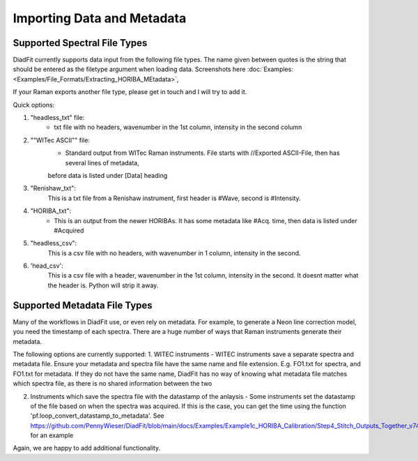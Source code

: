 ================
Importing Data and Metadata
================


Supported Spectral File Types
==================================
DiadFit currently supports data input from the following file types. The name given between quotes is the string that should be entered as the filetype argument when loading data.
Screenshots here :doc:`Examples: <Examples/File_Formats/Extracting_HORIBA_MEtadata>`,


If your Raman exports another file type, please get in touch and I will try to add it.

Quick options:

1. "headless_txt" file:
    - txt file with no headers, wavenumber in the 1st column, intensity in the second column

2. ""WITec ASCII"" file:
    - Standard output from WITec Raman instruments. File starts with //Exported ASCII-File, then has several lines of metadata,
    before data is listed under [Data] heading

3. "Renishaw_txt":
    This is a txt file from a Renishaw instrument, first header is #Wave, second is #Intensity.

4. "HORIBA_txt":
    - This is an output from the newer HORIBAs. It has some metadata like #Acq. time, then data is listed under #Acquired

5. "headless_csv":
    This is a csv file with no headers, with wavenumber in 1 column, intensity in the second.

6. 'head_csv':
    This is a csv file with a header, wavenumber in the 1st column, intensity in the second. It doesnt matter what the header is. Python will strip it away.




Supported Metadata File Types
===============================

Many of the workflows in DiadFit use, or even rely on metadata. For example, to generate a Neon line correction model, you need the timestamp of each spectra.
There are a huge number of ways that Raman instruments generate their metadata.

The following options are currently supported:
1. WITEC instruments - WITEC instruments save a separate spectra and metadata file. Ensure your metadata and spectra file have the same name and file extension. E.g. FO1.txt for spectra, and FO1.txt for metadata. If they do not have the same name, DiadFit has no way of knowing what metadata file matches which spectra file, as there is no shared information between the two

2. Instruments which save the spectra file with the datastamp of the anlaysis - Some instruments set the datastamp of the file based on when the spectra was acquired. If this is the case, you can get the time using the function 'pf.loop_convert_datastamp_to_metadata'. See https://github.com/PennyWieser/DiadFit/blob/main/docs/Examples/Example1c_HORIBA_Calibration/Step4_Stitch_Outputs_Together_v74.ipynb for an example

Again, we are happy to add additional functionality.